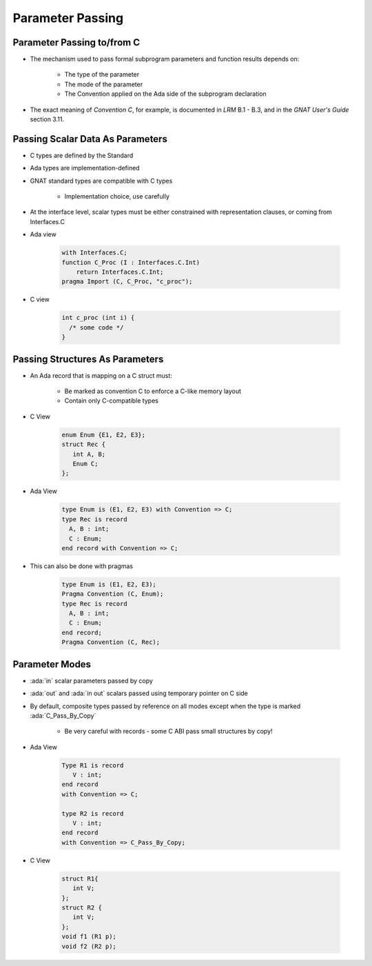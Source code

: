 ===================
Parameter Passing
===================

-----------------------------
Parameter Passing to/from C
-----------------------------

* The mechanism used to pass formal subprogram parameters and function results depends on:

   - The type of the parameter
   - The mode of the parameter
   - The Convention applied on the Ada side of the subprogram declaration

* The exact meaning of *Convention C*, for example, is documented in *LRM* B.1 - B.3, and in the *GNAT User's Guide* section 3.11.

-----------------------------------
Passing Scalar Data As Parameters
-----------------------------------

* C types are defined by the Standard
* Ada types are implementation-defined
* GNAT standard types are compatible with C types

   - Implementation choice, use carefully

* At the interface level, scalar types must be either constrained with representation clauses, or coming from Interfaces.C
* Ada view

   .. code:: Ada

      with Interfaces.C;
      function C_Proc (I : Interfaces.C.Int)
          return Interfaces.C.Int;
      pragma Import (C, C_Proc, "c_proc");

* C view

   .. code:: C

     int c_proc (int i) {
       /* some code */
     }

-----------------------------------
Passing Structures As Parameters
-----------------------------------

* An Ada record that is mapping on a C struct must:

   - Be marked as convention C to enforce a C-like memory layout
   - Contain only C-compatible types

* C View

   .. code:: C

     enum Enum {E1, E2, E3};
     struct Rec {
        int A, B;
        Enum C;
     };

* Ada View

   .. code:: Ada
   
     type Enum is (E1, E2, E3) with Convention => C;
     type Rec is record
       A, B : int;
       C : Enum;
     end record with Convention => C;

* This can also be done with pragmas

   .. code:: Ada

     type Enum is (E1, E2, E3);
     Pragma Convention (C, Enum);
     type Rec is record
       A, B : int;
       C : Enum;
     end record;
     Pragma Convention (C, Rec);

..
  language_version 2012

-----------------
Parameter Modes
-----------------

* :ada:`in` scalar parameters passed by copy
* :ada:`out` and :ada:`in out` scalars passed using temporary pointer on C side
* By default, composite types passed by reference on all modes except when the type is marked :ada:`C_Pass_By_Copy`

   - Be very careful with records - some C ABI pass small structures by copy!

* Ada View

   .. code:: Ada

      Type R1 is record
         V : int;
      end record
      with Convention => C;

      type R2 is record
         V : int;
      end record
      with Convention => C_Pass_By_Copy;

* C View

   .. code:: C

      struct R1{
         int V;
      };
      struct R2 {
         int V;
      };
      void f1 (R1 p);
      void f2 (R2 p);

